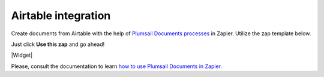 Airtable integration
====================

Create documents from Airtable with the help of `Plumsail Documents processes <../../index.html>`_ in Zapier. Utilize the zap template below. 

Just click **Use this zap** and go ahead!

|Widget|

.. |Widget| raw:: html

    <script type="text/javascript" src="https://zapier.com/apps/embed/widget.js?guided_zaps=134379"></script>

Please, consult the documentation to learn `how to use Plumsail Documents in Zapier <../../../../getting-started/use-from-zapier.html>`_.